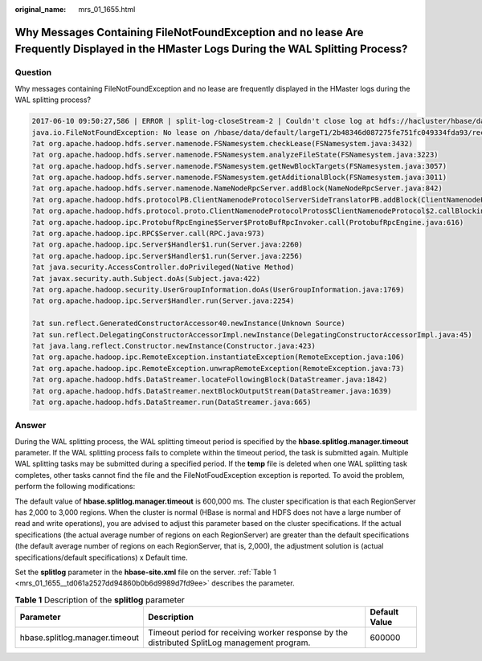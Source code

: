 :original_name: mrs_01_1655.html

.. _mrs_01_1655:

Why Messages Containing FileNotFoundException and no lease Are Frequently Displayed in the HMaster Logs During the WAL Splitting Process?
=========================================================================================================================================

Question
--------

Why messages containing FileNotFoundException and no lease are frequently displayed in the HMaster logs during the WAL splitting process?

.. code-block::

   2017-06-10 09:50:27,586 | ERROR | split-log-closeStream-2 | Couldn't close log at hdfs://hacluster/hbase/data/default/largeT1/2b48346d087275fe751fc049334fda93/recovered.edits/0000000000000000000.temp | org.apache.hadoop.hbase.wal.WALSplitter$LogRecoveredEditsOutputSink$2.call(WALSplitter.java:1330)
   java.io.FileNotFoundException: No lease on /hbase/data/default/largeT1/2b48346d087275fe751fc049334fda93/recovered.edits/0000000000000000000.temp (inode 1092653): File does not exist. [Lease.  Holder: DFSClient_NONMAPREDUCE_1202985678_1, pendingcreates: 1936]
   ?at org.apache.hadoop.hdfs.server.namenode.FSNamesystem.checkLease(FSNamesystem.java:3432)
   ?at org.apache.hadoop.hdfs.server.namenode.FSNamesystem.analyzeFileState(FSNamesystem.java:3223)
   ?at org.apache.hadoop.hdfs.server.namenode.FSNamesystem.getNewBlockTargets(FSNamesystem.java:3057)
   ?at org.apache.hadoop.hdfs.server.namenode.FSNamesystem.getAdditionalBlock(FSNamesystem.java:3011)
   ?at org.apache.hadoop.hdfs.server.namenode.NameNodeRpcServer.addBlock(NameNodeRpcServer.java:842)
   ?at org.apache.hadoop.hdfs.protocolPB.ClientNamenodeProtocolServerSideTranslatorPB.addBlock(ClientNamenodeProtocolServerSideTranslatorPB.java:526)
   ?at org.apache.hadoop.hdfs.protocol.proto.ClientNamenodeProtocolProtos$ClientNamenodeProtocol$2.callBlockingMethod(ClientNamenodeProtocolProtos.java)
   ?at org.apache.hadoop.ipc.ProtobufRpcEngine$Server$ProtoBufRpcInvoker.call(ProtobufRpcEngine.java:616)
   ?at org.apache.hadoop.ipc.RPC$Server.call(RPC.java:973)
   ?at org.apache.hadoop.ipc.Server$Handler$1.run(Server.java:2260)
   ?at org.apache.hadoop.ipc.Server$Handler$1.run(Server.java:2256)
   ?at java.security.AccessController.doPrivileged(Native Method)
   ?at javax.security.auth.Subject.doAs(Subject.java:422)
   ?at org.apache.hadoop.security.UserGroupInformation.doAs(UserGroupInformation.java:1769)
   ?at org.apache.hadoop.ipc.Server$Handler.run(Server.java:2254)

   ?at sun.reflect.GeneratedConstructorAccessor40.newInstance(Unknown Source)
   ?at sun.reflect.DelegatingConstructorAccessorImpl.newInstance(DelegatingConstructorAccessorImpl.java:45)
   ?at java.lang.reflect.Constructor.newInstance(Constructor.java:423)
   ?at org.apache.hadoop.ipc.RemoteException.instantiateException(RemoteException.java:106)
   ?at org.apache.hadoop.ipc.RemoteException.unwrapRemoteException(RemoteException.java:73)
   ?at org.apache.hadoop.hdfs.DataStreamer.locateFollowingBlock(DataStreamer.java:1842)
   ?at org.apache.hadoop.hdfs.DataStreamer.nextBlockOutputStream(DataStreamer.java:1639)
   ?at org.apache.hadoop.hdfs.DataStreamer.run(DataStreamer.java:665)

Answer
------

During the WAL splitting process, the WAL splitting timeout period is specified by the **hbase.splitlog.manager.timeout** parameter. If the WAL splitting process fails to complete within the timeout period, the task is submitted again. Multiple WAL splitting tasks may be submitted during a specified period. If the **temp** file is deleted when one WAL splitting task completes, other tasks cannot find the file and the FileNotFoudException exception is reported. To avoid the problem, perform the following modifications:

The default value of **hbase.splitlog.manager.timeout** is 600,000 ms. The cluster specification is that each RegionServer has 2,000 to 3,000 regions. When the cluster is normal (HBase is normal and HDFS does not have a large number of read and write operations), you are advised to adjust this parameter based on the cluster specifications. If the actual specifications (the actual average number of regions on each RegionServer) are greater than the default specifications (the default average number of regions on each RegionServer, that is, 2,000), the adjustment solution is (actual specifications/default specifications) x Default time.

Set the **splitlog** parameter in the **hbase-site.xml** file on the server. :ref:`Table 1 <mrs_01_1655__td061a2527dd94860b0b6d9989d7fd9ee>` describes the parameter.

.. _mrs_01_1655__td061a2527dd94860b0b6d9989d7fd9ee:

.. table:: **Table 1** Description of the **splitlog** parameter

   +--------------------------------+----------------------------------------------------------------------------------------------+---------------+
   | Parameter                      | Description                                                                                  | Default Value |
   +================================+==============================================================================================+===============+
   | hbase.splitlog.manager.timeout | Timeout period for receiving worker response by the distributed SplitLog management program. | 600000        |
   +--------------------------------+----------------------------------------------------------------------------------------------+---------------+
